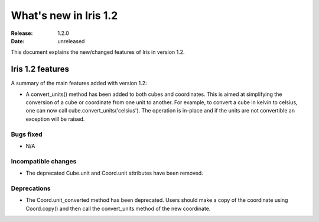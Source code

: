 What's new in Iris 1.2
**********************

:Release: 1.2.0
:Date: unreleased

This document explains the new/changed features of Iris in version 1.2.

Iris 1.2 features
=================

A summary of the main features added with version 1.2:

* A convert_units() method has been added to both cubes and coordinates. This
  is aimed at simplifying the conversion of a cube or coordinate from one unit
  to another. For example, to convert a cube in kelvin to celsius, one can now
  call cube.convert_units('celsius'). The operation is in-place and if the
  units are not convertible an exception will be raised.

Bugs fixed
----------
* N/A

Incompatible changes
--------------------
* The deprecated Cube.unit and Coord.unit attributes have been removed.

Deprecations
------------
* The Coord.unit_converted method has been deprecated. Users should make a
  copy of the coordinate using Coord.copy() and then call the
  convert_units method of the new coordinate.




